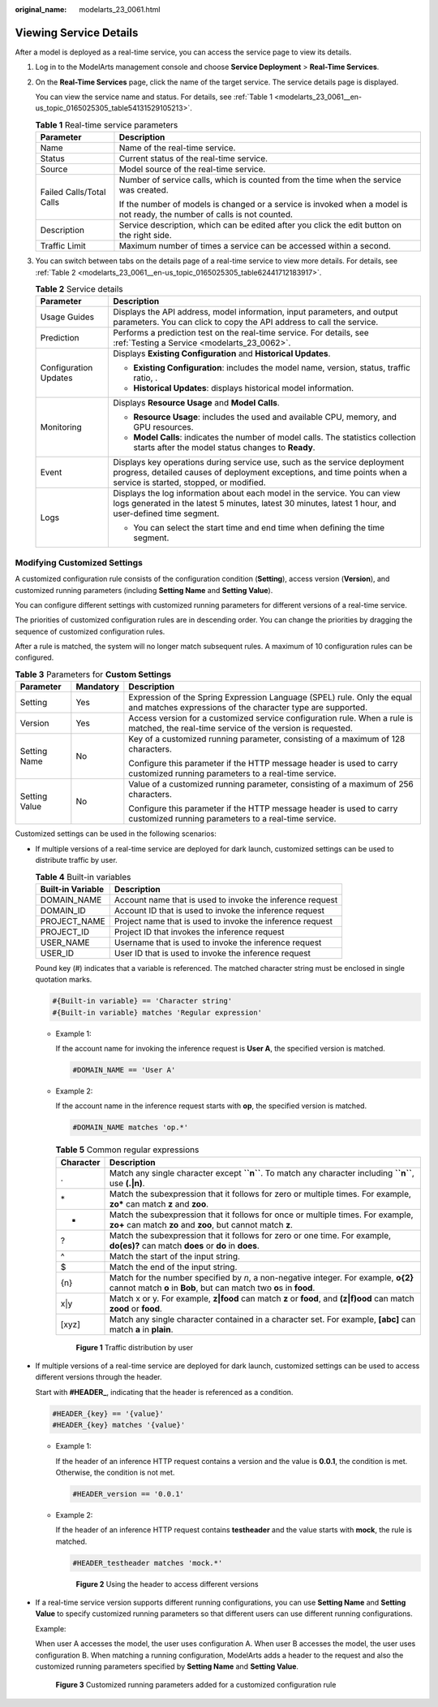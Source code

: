 :original_name: modelarts_23_0061.html

.. _modelarts_23_0061:

Viewing Service Details
=======================

After a model is deployed as a real-time service, you can access the service page to view its details.

#. Log in to the ModelArts management console and choose **Service Deployment** > **Real-Time Services**.

#. On the **Real-Time Services** page, click the name of the target service. The service details page is displayed.

   You can view the service name and status. For details, see :ref:`Table 1 <modelarts_23_0061__en-us_topic_0165025305_table54131529105213>`.

   .. _modelarts_23_0061__en-us_topic_0165025305_table54131529105213:

   .. table:: **Table 1** Real-time service parameters

      +-----------------------------------+---------------------------------------------------------------------------------------------------------------------------+
      | Parameter                         | Description                                                                                                               |
      +===================================+===========================================================================================================================+
      | Name                              | Name of the real-time service.                                                                                            |
      +-----------------------------------+---------------------------------------------------------------------------------------------------------------------------+
      | Status                            | Current status of the real-time service.                                                                                  |
      +-----------------------------------+---------------------------------------------------------------------------------------------------------------------------+
      | Source                            | Model source of the real-time service.                                                                                    |
      +-----------------------------------+---------------------------------------------------------------------------------------------------------------------------+
      | Failed Calls/Total Calls          | Number of service calls, which is counted from the time when the service was created.                                     |
      |                                   |                                                                                                                           |
      |                                   | If the number of models is changed or a service is invoked when a model is not ready, the number of calls is not counted. |
      +-----------------------------------+---------------------------------------------------------------------------------------------------------------------------+
      | Description                       | Service description, which can be edited after you click the edit button on the right side.                               |
      +-----------------------------------+---------------------------------------------------------------------------------------------------------------------------+
      | Traffic Limit                     | Maximum number of times a service can be accessed within a second.                                                        |
      +-----------------------------------+---------------------------------------------------------------------------------------------------------------------------+

#. You can switch between tabs on the details page of a real-time service to view more details. For details, see :ref:`Table 2 <modelarts_23_0061__en-us_topic_0165025305_table62441712183917>`.

   .. _modelarts_23_0061__en-us_topic_0165025305_table62441712183917:

   .. table:: **Table 2** Service details

      +-----------------------------------+-------------------------------------------------------------------------------------------------------------------------------------------------------------------------------------------------+
      | Parameter                         | Description                                                                                                                                                                                     |
      +===================================+=================================================================================================================================================================================================+
      | Usage Guides                      | Displays the API address, model information, input parameters, and output parameters. You can click |image1| to copy the API address to call the service.                                       |
      +-----------------------------------+-------------------------------------------------------------------------------------------------------------------------------------------------------------------------------------------------+
      | Prediction                        | Performs a prediction test on the real-time service. For details, see :ref:`Testing a Service <modelarts_23_0062>`.                                                                             |
      +-----------------------------------+-------------------------------------------------------------------------------------------------------------------------------------------------------------------------------------------------+
      | Configuration Updates             | Displays **Existing Configuration** and **Historical Updates**.                                                                                                                                 |
      |                                   |                                                                                                                                                                                                 |
      |                                   | -  **Existing Configuration**: includes the model name, version, status, traffic ratio, .                                                                                                       |
      |                                   | -  **Historical Updates**: displays historical model information.                                                                                                                               |
      +-----------------------------------+-------------------------------------------------------------------------------------------------------------------------------------------------------------------------------------------------+
      | Monitoring                        | Displays **Resource Usage** and **Model Calls**.                                                                                                                                                |
      |                                   |                                                                                                                                                                                                 |
      |                                   | -  **Resource Usage**: includes the used and available CPU, memory, and GPU resources.                                                                                                          |
      |                                   | -  **Model Calls**: indicates the number of model calls. The statistics collection starts after the model status changes to **Ready**.                                                          |
      +-----------------------------------+-------------------------------------------------------------------------------------------------------------------------------------------------------------------------------------------------+
      | Event                             | Displays key operations during service use, such as the service deployment progress, detailed causes of deployment exceptions, and time points when a service is started, stopped, or modified. |
      +-----------------------------------+-------------------------------------------------------------------------------------------------------------------------------------------------------------------------------------------------+
      | Logs                              | Displays the log information about each model in the service. You can view logs generated in the latest 5 minutes, latest 30 minutes, latest 1 hour, and user-defined time segment.             |
      |                                   |                                                                                                                                                                                                 |
      |                                   | -  You can select the start time and end time when defining the time segment.                                                                                                                   |
      +-----------------------------------+-------------------------------------------------------------------------------------------------------------------------------------------------------------------------------------------------+

.. _modelarts_23_0061__en-us_topic_0165025305_section242152442020:

Modifying Customized Settings
-----------------------------

A customized configuration rule consists of the configuration condition (**Setting**), access version (**Version**), and customized running parameters (including **Setting Name** and **Setting Value**).

You can configure different settings with customized running parameters for different versions of a real-time service.

The priorities of customized configuration rules are in descending order. You can change the priorities by dragging the sequence of customized configuration rules.

After a rule is matched, the system will no longer match subsequent rules. A maximum of 10 configuration rules can be configured.

.. table:: **Table 3** Parameters for **Custom Settings**

   +-----------------------+-----------------------+----------------------------------------------------------------------------------------------------------------------------------------+
   | Parameter             | Mandatory             | Description                                                                                                                            |
   +=======================+=======================+========================================================================================================================================+
   | Setting               | Yes                   | Expression of the Spring Expression Language (SPEL) rule. Only the equal and matches expressions of the character type are supported.  |
   +-----------------------+-----------------------+----------------------------------------------------------------------------------------------------------------------------------------+
   | Version               | Yes                   | Access version for a customized service configuration rule. When a rule is matched, the real-time service of the version is requested. |
   +-----------------------+-----------------------+----------------------------------------------------------------------------------------------------------------------------------------+
   | Setting Name          | No                    | Key of a customized running parameter, consisting of a maximum of 128 characters.                                                      |
   |                       |                       |                                                                                                                                        |
   |                       |                       | Configure this parameter if the HTTP message header is used to carry customized running parameters to a real-time service.             |
   +-----------------------+-----------------------+----------------------------------------------------------------------------------------------------------------------------------------+
   | Setting Value         | No                    | Value of a customized running parameter, consisting of a maximum of 256 characters.                                                    |
   |                       |                       |                                                                                                                                        |
   |                       |                       | Configure this parameter if the HTTP message header is used to carry customized running parameters to a real-time service.             |
   +-----------------------+-----------------------+----------------------------------------------------------------------------------------------------------------------------------------+

Customized settings can be used in the following scenarios:

-  If multiple versions of a real-time service are deployed for dark launch, customized settings can be used to distribute traffic by user.

   .. table:: **Table 4** Built-in variables

      +-------------------+-----------------------------------------------------------+
      | Built-in Variable | Description                                               |
      +===================+===========================================================+
      | DOMAIN_NAME       | Account name that is used to invoke the inference request |
      +-------------------+-----------------------------------------------------------+
      | DOMAIN_ID         | Account ID that is used to invoke the inference request   |
      +-------------------+-----------------------------------------------------------+
      | PROJECT_NAME      | Project name that is used to invoke the inference request |
      +-------------------+-----------------------------------------------------------+
      | PROJECT_ID        | Project ID that invokes the inference request             |
      +-------------------+-----------------------------------------------------------+
      | USER_NAME         | Username that is used to invoke the inference request     |
      +-------------------+-----------------------------------------------------------+
      | USER_ID           | User ID that is used to invoke the inference request      |
      +-------------------+-----------------------------------------------------------+

   Pound key (#) indicates that a variable is referenced. The matched character string must be enclosed in single quotation marks.

   .. code-block::

      #{Built-in variable} == 'Character string'
      #{Built-in variable} matches 'Regular expression'

   -  Example 1:

      If the account name for invoking the inference request is **User A**, the specified version is matched.

      .. code-block::

         #DOMAIN_NAME == 'User A'

   -  Example 2:

      If the account name in the inference request starts with **op**, the specified version is matched.

      .. code-block::

         #DOMAIN_NAME matches 'op.*'

      .. table:: **Table 5** Common regular expressions

         +-----------+-------------------------------------------------------------------------------------------------------------------------------------------------------------+
         | Character | Description                                                                                                                                                 |
         +===========+=============================================================================================================================================================+
         | .         | Match any single character except **``\n``**. To match any character including **``\n``**, use **(.|\n)**.                                                  |
         +-----------+-------------------------------------------------------------------------------------------------------------------------------------------------------------+
         | \*        | Match the subexpression that it follows for zero or multiple times. For example, **zo\*** can match **z** and **zoo**.                                      |
         +-----------+-------------------------------------------------------------------------------------------------------------------------------------------------------------+
         | +         | Match the subexpression that it follows for once or multiple times. For example, **zo+** can match **zo** and **zoo**, but cannot match **z**.              |
         +-----------+-------------------------------------------------------------------------------------------------------------------------------------------------------------+
         | ?         | Match the subexpression that it follows for zero or one time. For example, **do(es)?** can match **does** or **do** in **does**.                            |
         +-----------+-------------------------------------------------------------------------------------------------------------------------------------------------------------+
         | ^         | Match the start of the input string.                                                                                                                        |
         +-----------+-------------------------------------------------------------------------------------------------------------------------------------------------------------+
         | $         | Match the end of the input string.                                                                                                                          |
         +-----------+-------------------------------------------------------------------------------------------------------------------------------------------------------------+
         | {n}       | Match for the number specified by *n*, a non-negative integer. For example, **o{2}** cannot match **o** in **Bob**, but can match two **o**\ s in **food**. |
         +-----------+-------------------------------------------------------------------------------------------------------------------------------------------------------------+
         | x|y       | Match x or y. For example, **z|food** can match **z** or **food**, and **(z|f)ood** can match **zood** or **food**.                                         |
         +-----------+-------------------------------------------------------------------------------------------------------------------------------------------------------------+
         | [xyz]     | Match any single character contained in a character set. For example, **[abc]** can match **a** in **plain**.                                               |
         +-----------+-------------------------------------------------------------------------------------------------------------------------------------------------------------+


      .. figure:: /_static/images/en-us_image_0000001157080859.png
         :alt: **Figure 1** Traffic distribution by user

         **Figure 1** Traffic distribution by user

-  If multiple versions of a real-time service are deployed for dark launch, customized settings can be used to access different versions through the header.

   Start with **#HEADER\_**, indicating that the header is referenced as a condition.

   .. code-block::

      #HEADER_{key} == '{value}'
      #HEADER_{key} matches '{value}'

   -  Example 1:

      If the header of an inference HTTP request contains a version and the value is **0.0.1**, the condition is met. Otherwise, the condition is not met.

      .. code-block::

         #HEADER_version == '0.0.1'

   -  Example 2:

      If the header of an inference HTTP request contains **testheader** and the value starts with **mock**, the rule is matched.

      .. code-block::

         #HEADER_testheader matches 'mock.*'


      .. figure:: /_static/images/en-us_image_0000001110920910.png
         :alt: **Figure 2** Using the header to access different versions

         **Figure 2** Using the header to access different versions

-  If a real-time service version supports different running configurations, you can use **Setting Name** and **Setting Value** to specify customized running parameters so that different users can use different running configurations.

   Example:

   When user A accesses the model, the user uses configuration A. When user B accesses the model, the user uses configuration B. When matching a running configuration, ModelArts adds a header to the request and also the customized running parameters specified by **Setting Name** and **Setting Value**.


   .. figure:: /_static/images/en-us_image_0000001110761010.png
      :alt: **Figure 3** Customized running parameters added for a customized configuration rule

      **Figure 3** Customized running parameters added for a customized configuration rule

.. |image1| image:: /_static/images/en-us_image_0000001110920912.png
